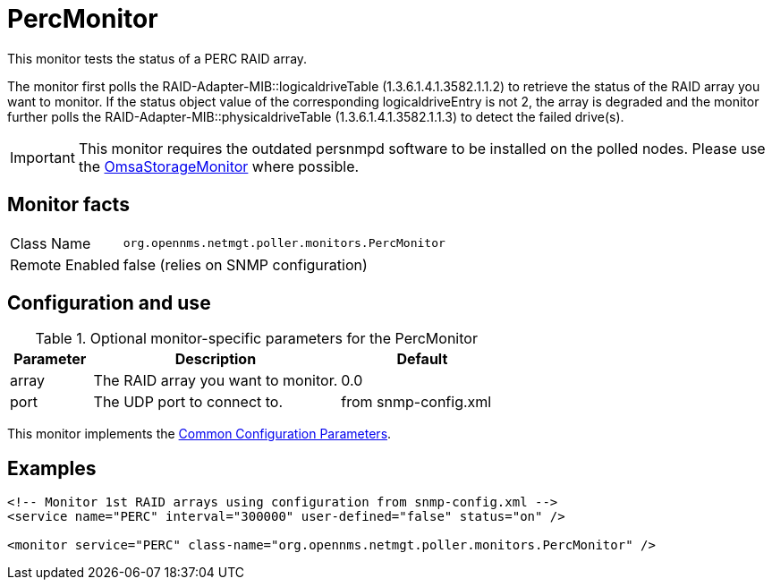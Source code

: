 
= PercMonitor

This monitor tests the status of a PERC RAID array.

The monitor first polls the RAID-Adapter-MIB::logicaldriveTable (1.3.6.1.4.1.3582.1.1.2) to retrieve the status of the RAID array you want to monitor.
If the status object value of the corresponding logicaldriveEntry is not 2, the array is degraded and the monitor further polls the RAID-Adapter-MIB::physicaldriveTable (1.3.6.1.4.1.3582.1.1.3) to detect the failed drive(s).

IMPORTANT: This monitor requires the outdated persnmpd software to be installed on the polled nodes. 
           Please use the <<service-assurance/monitors/OmsaStorageMonitor.adoc#,OmsaStorageMonitor>> where possible.

== Monitor facts

[options="autowidth"]
|===
| Class Name     | `org.opennms.netmgt.poller.monitors.PercMonitor`
| Remote Enabled | false (relies on SNMP configuration)
|===

== Configuration and use

.Optional monitor-specific parameters for the PercMonitor
[options="header"]
[cols="1,3,2"]
|===
| Parameter        | Description                         | Default
| array          | The RAID array you want to monitor. | 0.0
| port           | The UDP port to connect to.          | from snmp-config.xml
|===

This monitor implements the <<service-assurance/monitors/introduction.adoc#ga-service-assurance-monitors-common-parameters, Common Configuration Parameters>>.

== Examples

[source, xml]
----
<!-- Monitor 1st RAID arrays using configuration from snmp-config.xml -->
<service name="PERC" interval="300000" user-defined="false" status="on" />

<monitor service="PERC" class-name="org.opennms.netmgt.poller.monitors.PercMonitor" />
----
